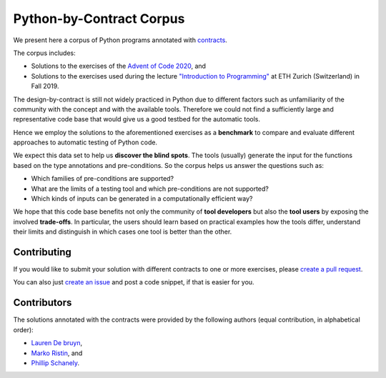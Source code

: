 *************************
Python-by-Contract Corpus
*************************

.. image:: https://github.com/mristin/python-by-contract-corpus/actions/workflows/test-on-push-to-main.yml/badge.svg
    :target: https://github.com/mristin/python-by-contract-corpus/actions/workflows/test-on-push-to-main.yml
    :alt: Test on push to main

.. image:: https://coveralls.io/repos/github/mristin/python-by-contract-corpus/badge.svg?branch=main
    :target: https://coveralls.io/github/mristin/python-by-contract-corpus?branch=main

We present here a corpus of Python programs annotated with `contracts`_.

The corpus includes:

* Solutions to the exercises of the `Advent of Code 2020`_, and
* Solutions to the exercises used during the lecture `"Introduction to Programming"`_ at ETH Zurich (Switzerland) in Fall 2019.

.. _contracts: https://en.wikipedia.org/wiki/Design_by_contract
.. _Advent of Code 2020: https://adventofcode.com/2020
.. _"Introduction to Programming": https://www.lst.inf.ethz.ch/education/archive/Fall2019/einfuehrung-in-die-programmierung-i--252-0027-.html
.. _icontract: https://github.com/mristin/icontract
.. _crosshair: https://github.com/pschanely/CrossHair
.. _icontract-hypothesis: https://github.com/mristin/icontract-hypothesis

The design-by-contract is still not widely practiced in Python due to different factors such as unfamiliarity of the community with the concept and with the available tools.
Therefore we could not find a sufficiently large and representative code base that would give us a good testbed for the automatic tools.

Hence we employ the solutions to the aforementioned exercises as a **benchmark** to compare and evaluate different approaches to automatic testing of Python code.

We expect this data set to help us **discover the blind spots**.
The tools (usually) generate the input for the functions based on the type annotations and pre-conditions.
So the corpus helps us answer the questions such as:

* Which families of pre-conditions are supported?
* What are the limits of a testing tool and which pre-conditions are not supported?
* Which kinds of inputs can be generated in a computationally efficient way?

We hope that this code base benefits not only the community of **tool developers** but also the **tool users** by exposing the involved **trade-offs**.
In particular, the users should learn based on practical examples how the tools differ, understand their limits and distinguish in which cases one tool is better than the other.

Contributing
============
If you would like to submit your solution with different contracts to one or more exercises, please `create a pull request`_.

You can also just `create an issue`_ and post a code snippet, if that is easier for you.

.. _create a pull request: https://docs.github.com/en/github/collaborating-with-issues-and-pull-requests/creating-a-pull-request-from-a-fork
.. _create an issue: https://github.com/mristin/aocdbc/issues/new

Contributors
============
The solutions annotated with the contracts were provided by the following authors (equal contribution, in alphabetical order):

* `Lauren De bruyn <https://github.com/ProLoD>`_,
* `Marko Ristin <https://github.com/mristin>`_, and
* `Phillip Schanely <https://github.com/pschanely>`_.
